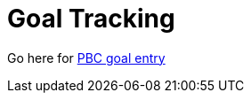 = Goal Tracking
:hp-tags: ibm, process, career, goals

Go here for https://w3-01.ibm.com/hr/careersmart/html/goals.html#tabId=GOOV[PBC goal entry]